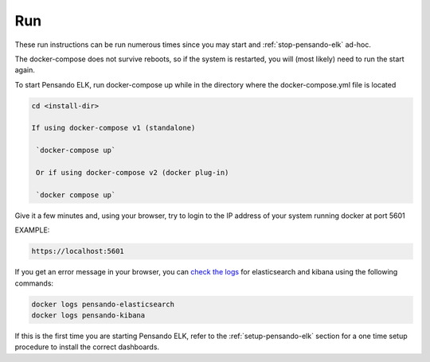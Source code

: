 .. _running-pensando-elk:

Run
======================

These run instructions can be run numerous times since you may start and :ref:`stop-pensando-elk` ad-hoc.

The docker-compose does not survive reboots, so if the system is restarted, you will (most likely) need to run the start again.

To start Pensando ELK, run docker-compose up while in the directory where the docker-compose.yml file is located

.. code-block:: bash

    cd <install-dir>

    If using docker-compose v1 (standalone)

     `docker-compose up`

     Or if using docker-compose v2 (docker plug-in)

     `docker compose up`


Give it a few minutes and, using your browser, try to login to the IP address of your system running docker at port 5601

EXAMPLE:

.. code-block:: bash

  https://localhost:5601

If you get an error message in your browser, you can `check the logs <https://www.shellhacks.com/docker-container-logs-how-to-check/>`_ for elasticsearch and kibana using the following
commands:

.. code-block:: bash

  docker logs pensando-elasticsearch
  docker logs pensando-kibana



If this is the first time you are starting Pensando ELK, refer to the :ref:`setup-pensando-elk` section
for a one time setup procedure to install the correct dashboards.

